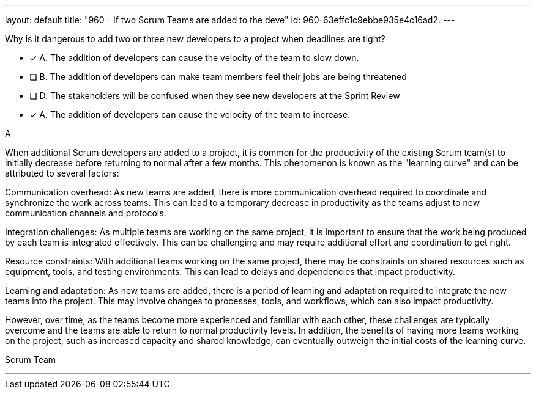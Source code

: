 ---
layout: default 
title: "960 - If two Scrum Teams are added to the deve"
id: 960-63effc1c9ebbe935e4c16ad2.
---


[#question]


****

[#query]
--
Why is it dangerous to add two or three new developers to a project when deadlines are tight?
--

[#list]
--
* [*] A. The addition of developers can cause the velocity of the team to slow down.
* [ ] B. The addition of developers can make team members feel their jobs are being threatened
* [ ] D. The stakeholders will be confused when they see new developers at the Sprint Review
* [*] A. The addition of developers can cause the velocity of the team to increase.
--
****

[#answer]
A

[#explanation]
--
When additional Scrum developers are added to a project, it is common for the productivity of the existing Scrum team(s) to initially decrease before returning to normal after a few months. This phenomenon is known as the "learning curve" and can be attributed to several factors:

Communication overhead: As new teams are added, there is more communication overhead required to coordinate and synchronize the work across teams. This can lead to a temporary decrease in productivity as the teams adjust to new communication channels and protocols.

Integration challenges: As multiple teams are working on the same project, it is important to ensure that the work being produced by each team is integrated effectively. This can be challenging and may require additional effort and coordination to get right.

Resource constraints: With additional teams working on the same project, there may be constraints on shared resources such as equipment, tools, and testing environments. This can lead to delays and dependencies that impact productivity.

Learning and adaptation: As new teams are added, there is a period of learning and adaptation required to integrate the new teams into the project. This may involve changes to processes, tools, and workflows, which can also impact productivity.

However, over time, as the teams become more experienced and familiar with each other, these challenges are typically overcome and the teams are able to return to normal productivity levels. In addition, the benefits of having more teams working on the project, such as increased capacity and shared knowledge, can eventually outweigh the initial costs of the learning curve.
--

[#ka]
Scrum Team

'''

